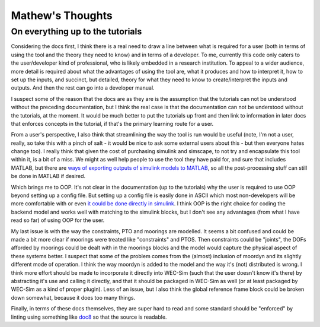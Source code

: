 
Mathew's Thoughts
=================

On everything up to the tutorials
---------------------------------

Considering the docs first, I think there is a real need to draw a line between 
what is required for a user (both in terms of using the tool and the theory 
they need to know) and in terms of a developer. To me, currently this code only 
caters to the user/developer kind of professional, who is likely embedded in a 
research institution. To appeal to a wider audience, more detail is required 
about what the advantages of using the tool are, what it produces and how to 
interpret it, how to set up the inputs, and succinct, but detailed, theory for 
what they need to know to create/interpret the inputs and outputs. And then the 
rest can go into a developer manual. 

I suspect some of the reason that the docs are as they are is the assumption 
that the tutorials can not be understood without the preceding documentation, 
but I think the real case is that the documentation can not be understood 
without the tutorials, at the moment. It would be much better to put the 
tutorials up front and then link to information in later docs that enforces 
concepts in the tutorial, if that's the primary learning route for a user. 

From a user's perspective, I also think that streamlining the way the tool is 
run would be useful (note, I'm not a user, really, so take this with a pinch of 
salt - it would be nice to ask some external users about this - but then 
everyone hates change too). I really think that given the cost of purchasing 
simulink and simscape, to not try and encapsulate this tool within it, is a bit 
of a miss. We might as well help people to use the tool they have paid for, and 
sure that includes MATLAB, but there are `ways of exporting outputs of simulink 
models to MATLAB 
<https://uk.mathworks.com/help/simulink/ug/export-simulation-data-1.html>`_, 
so all the post-processing stuff can still be done in MATLAB if desired. 

Which brings me to OOP. It's not clear in the documentation (up to the 
tutorials) why the user is required to use OOP beyond setting up a config file. 
But setting up a config file is easily done in ASCII which most non-developers 
will be more comfortable with or even `it could be done directly in simulink 
<https://uk.mathworks.com/help/simulink/ug/setting-up-configuration-sets.html>`_. 
I think OOP is the right choice for coding the backend model and works well 
with matching to the simulink blocks, but I don't see any advantages (from what 
I have read so far) of using OOP for the user. 

My last issue is with the way the constraints, PTO and moorings are modelled. 
It seems a bit confused and could be made a bit more clear if moorings were 
treated like "constraints" and PTOS. Then constraints could be "joints", the 
DOFs afforded by moorings could be dealt with in the moorings blocks and the 
model would capture the physical aspect of these systems better. I suspect that 
some of the problem comes from the (almost) inclusion of moordyn and its 
slightly different mode of operation. I think the way moordyn is added to the 
model and the way it's (not) distributed is wrong. I think more effort should 
be made to incorporate it directly into WEC-Sim (such that the user doesn't 
know it's there) by abstracting it's use and calling it directly, and that it 
should be packaged in WEC-Sim as well (or at least packaged by WEC-Sim as a 
kind of proper plugin). Less of an issue, but I also think the global 
reference frame block could be broken down somewhat, because it does too many 
things. 

Finally, in terms of these docs themselves, they are super hard to read and
some standard should be "enforced" by linting using something like 
`doc8 <https://github.com/pycqa/doc8>`_ so that the source is readable.
